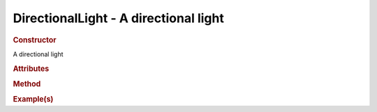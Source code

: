 DirectionalLight - A directional light
--------------------------------------

.. rubric:: Constructor

.. class:: DirectionalLight()

    A directional light
    
.. rubric:: Attributes

.. rubric:: Method

.. rubric:: Example(s)